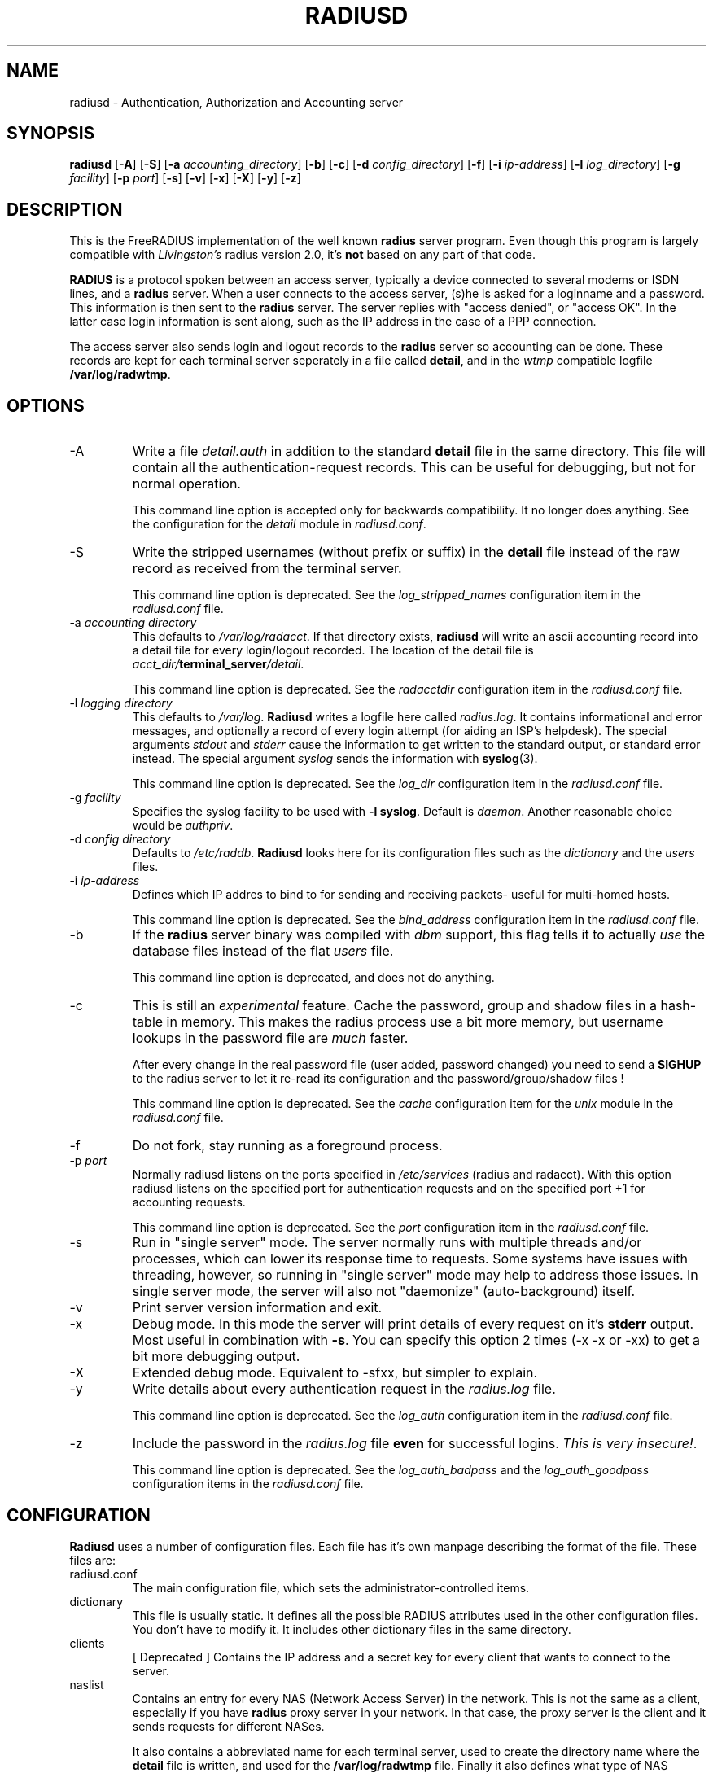 .TH RADIUSD 8 "23 June 2003" "" "FreeRADIUS Daemon"
.SH NAME
radiusd - Authentication, Authorization and Accounting server
.SH SYNOPSIS
.B radiusd
.RB [ \-A ]
.RB [ \-S ]
.RB [ \-a
.IR accounting_directory ]
.RB [ \-b ]
.RB [ \-c ]
.RB [ \-d
.IR config_directory ]
.RB [ \-f ]
.RB [ \-i
.IR ip-address ]
.RB [ \-l
.IR log_directory ]
.RB [ \-g
.IR facility ]
.RB [ \-p
.IR port ]
.RB [ \-s ]
.RB [ \-v ]
.RB [ \-x ]
.RB [ \-X ]
.RB [ \-y ]
.RB [ \-z ]
.SH DESCRIPTION
This is the FreeRADIUS implementation of the well known
.B radius
server program.  Even though this program is largely compatible with
\fILivingston's\fP radius version 2.0, it's \fBnot\fP based on any
part of that code.
.PP
\fBRADIUS\fP is a protocol spoken between an access server, typically
a device connected to several modems or ISDN lines, and a \fBradius\fP
server. When a user connects to the access server, (s)he is asked for
a loginname and a password. This information is then sent to the \fBradius\fP
server. The server replies with "access denied", or "access OK". In the
latter case login information is sent along, such as the IP address in
the case of a PPP connection.
.PP
The access server also sends login and logout records to the \fBradius\fP
server so accounting can be done. These records are kept for each terminal
server seperately in a file called \fBdetail\fP, and in the \fIwtmp\fP
compatible logfile \fB/var/log/radwtmp\fP.
.SH OPTIONS

.IP \-A
Write a file \fIdetail.auth\fP in addition to the standard \fBdetail\fP file
in the same directory. This file will contain all the authentication-request
records. This can be useful for debugging, but not for normal operation.

This command line option is accepted only for backwards
compatibility.  It no longer does anything.  See the configuration for
the \fIdetail\fP module in \fIradiusd.conf\fP.

.IP \-S
Write the stripped usernames (without prefix or suffix) in the \fBdetail\fP
file instead of the raw record as received from the terminal server.

This command line option is deprecated.  See the \fIlog_stripped_names\fP
configuration item in the \fIradiusd.conf\fP file.

.IP "\-a \fIaccounting directory\fP"
This defaults to \fI/var/log/radacct\fP. If that directory exists,
\fBradiusd\fP will write an ascii accounting record into a detail file for
every login/logout recorded. The location of the detail file is
\fIacct_dir/\fP\fBterminal_server\fP\fI/detail\fP.

This command line option is deprecated.  See the \fIradacctdir\fP
configuration item in the \fIradiusd.conf\fP file.

.IP "\-l \fIlogging directory\fP"
This defaults to \fI/var/log\fP. \fBRadiusd\fP writes a logfile here
called \fIradius.log\fP. It contains informational and error messages,
and optionally a record of every login attempt (for aiding an ISP's
helpdesk). The special arguments \fIstdout\fP and \fIstderr\fP cause
the information to get written to the standard output, or standard
error instead. The special argument \fIsyslog\fP sends the information
with \fBsyslog\fP(3).

This command line option is deprecated.  See the \fIlog_dir\fP
configuration item in the \fIradiusd.conf\fP file.

.IP "\-g \fIfacility\fP"
Specifies the syslog facility to be used with \fB-l syslog\fP. Default is
\fIdaemon\fP. Another reasonable choice would be \fIauthpriv\fP.

.IP "\-d \fIconfig directory\fP"
Defaults to \fI/etc/raddb\fP. \fBRadiusd\fP looks here for its configuration
files such as the \fIdictionary\fP and the \fIusers\fP files.

.IP "\-i \fIip-address\fP"
Defines which IP addres to bind to for sending and receiving packets-
useful for multi-homed hosts.

This command line option is deprecated.  See the \fIbind_address\fP
configuration item in the \fIradiusd.conf\fP file.

.IP \-b
If the \fBradius\fP server binary was compiled with \fIdbm\fP support,
this flag tells it to actually \fIuse\fP the database files instead of the
flat \fIusers\fP file.

This command line option is deprecated, and does not do anything.

.IP \-c
This is still an \fIexperimental\fP feature.
Cache the password, group and shadow files in a hash-table in memory.
This makes the radius process use a bit more memory, but username
lookups in the password file are \fImuch\fP faster.
.IP
After every change in the real password file (user added, password changed)
you need to send a \fBSIGHUP\fP to the radius server to let it re-read
its configuration and the password/group/shadow files !

This command line option is deprecated.  See the \fIcache\fP
configuration item for the \fIunix\fP module in the \fIradiusd.conf\fP
file.

.IP \-f
Do not fork, stay running as a foreground process.

.IP "\-p \fIport\fP"
Normally radiusd listens on the ports specified in \fI/etc/services\fP
(radius and radacct). With this option radiusd listens on the specified
port for authentication requests and on the specified port +1 for
accounting requests.

This command line option is deprecated.  See the \fIport\fP
configuration item in the \fIradiusd.conf\fP file.

.IP \-s
Run in "single server" mode.  The server normally runs with multiple
threads and/or processes, which can lower its response time to
requests.  Some systems have issues with threading, however, so
running in "single server" mode may help to address those issues.  In
single server mode, the server will also not "daemonize"
(auto-background) itself.

.IP \-v
Print server version information and exit.

.IP \-x
Debug mode. In this mode the server will print details of every request
on it's \fBstderr\fP output. Most useful in combination with \fB-s\fP.
You can specify this option 2 times (-x -x or -xx) to get a bit more
debugging output.

.IP \-X
Extended debug mode.  Equivalent to -sfxx, but simpler to explain.

.IP \-y
Write details about every authentication request in the
\fIradius.log\fP file.

This command line option is deprecated.  See the \fIlog_auth\fP
configuration item in the \fIradiusd.conf\fP file.

.IP \-z
Include the password in the \fIradius.log\fP file \fBeven\fP for successful
logins. \fIThis is very insecure!\fP.

This command line option is deprecated.  See the
\fIlog_auth_badpass\fP and the \fIlog_auth_goodpass\fP configuration
items in the \fIradiusd.conf\fP file.

.SH CONFIGURATION
\fBRadiusd\fP uses a number of configuration files. Each file has it's
own manpage describing the format of the file. These files are:
.IP radiusd.conf
The main configuration file, which sets the administrator-controlled
items.
.IP dictionary
This file is usually static. It defines all the possible RADIUS attributes
used in the other configuration files.  You don't have to modify it.
It includes other dictionary files in the same directory.
.IP clients
[ Deprecated ] Contains the IP address and a secret key for every
client that wants to connect to the server.
.IP naslist
Contains an entry for every NAS (Network Access Server) in the network. This
is not the same as a client, especially if you have \fBradius\fP proxy server
in your network. In that case, the proxy server is the client and it sends
requests for different NASes.
.IP
It also contains a abbreviated name for each
terminal server, used to create the directory name where the \fBdetail\fP
file is written, and used for the \fB/var/log/radwtmp\fP file. Finally
it also defines what type of NAS (Cisco, Livingston, Portslave) the NAS is.
.IP hints
Defines certain hints to the radius server based on the users's loginname
or other attributes sent by the access server. It also provides for
mapping user names (such as Pusername -> username). This provides the
functionality that the \fILivingston 2.0\fP server has as "Prefix" and
"Suffix" support in the \fIusers\fP file, but is more general. Ofcourse
the Livingston way of doing things is also supported, and you can even use
both at the same time (within certain limits).
.IP huntgroups
Defines the huntgroups that you have, and makes it possible to restrict
access to certain huntgroups to certain (groups of) users.
.IP users
Here the users are defined. On a typical setup, this file mainly contains
DEFAULT entries to process the different types of logins, based on hints
from the hints file. Authentication is then based on the contents of
the UNIX \fI/etc/passwd\fP file. However it is also possible to define all
users, and their passwords, in this file.
.SH SEE ALSO
radiusd.conf(5), users(5), huntgroups(5), hints(5),
clients(5), dictionary(5).
.SH AUTHOR
Miquel van Smoorenburg, miquels@cistron.nl, and others.

